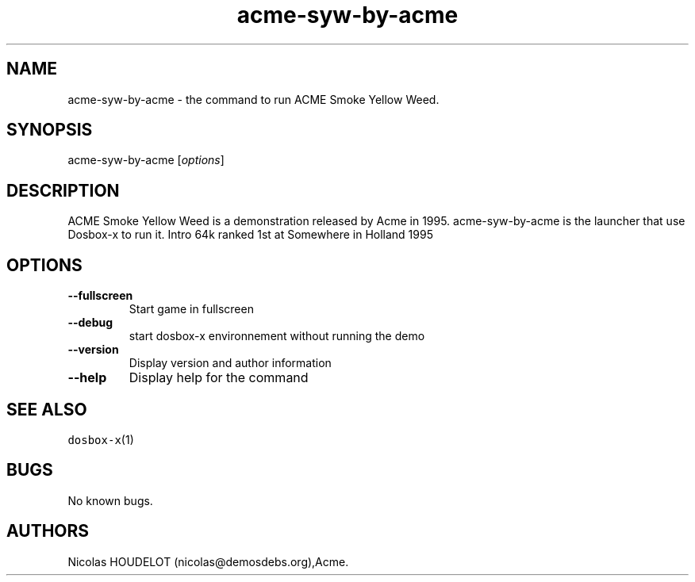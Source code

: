 .\" Automatically generated by Pandoc 2.5
.\"
.TH "acme\-syw\-by\-acme" "6" "2020\-05\-29" "ACME Smoke Yellow Weed User Manuals" ""
.hy
.SH NAME
.PP
acme\-syw\-by\-acme \- the command to run ACME Smoke Yellow Weed.
.SH SYNOPSIS
.PP
acme\-syw\-by\-acme [\f[I]options\f[R]]
.SH DESCRIPTION
.PP
ACME Smoke Yellow Weed is a demonstration released by Acme in 1995.
acme\-syw\-by\-acme is the launcher that use Dosbox\-x to run it.
Intro 64k ranked 1st at Somewhere in Holland 1995
.SH OPTIONS
.TP
.B \-\-fullscreen
Start game in fullscreen
.TP
.B \-\-debug
start dosbox\-x environnement without running the demo
.TP
.B \-\-version
Display version and author information
.TP
.B \-\-help
Display help for the command
.SH SEE ALSO
.PP
\f[C]dosbox\-x\f[R](1)
.SH BUGS
.PP
No known bugs.
.SH AUTHORS
Nicolas HOUDELOT (nicolas\[at]demosdebs.org),Acme.
